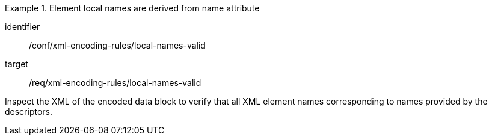 [abstract_test]
.Element local names are derived from name attribute
====
[%metadata]
identifier:: /conf/xml-encoding-rules/local-names-valid

target:: /req/xml-encoding-rules/local-names-valid

[.component,class=test method]
=====
Inspect the XML of the encoded data block to verify that all XML element names corresponding to names provided by the descriptors.
=====
====
